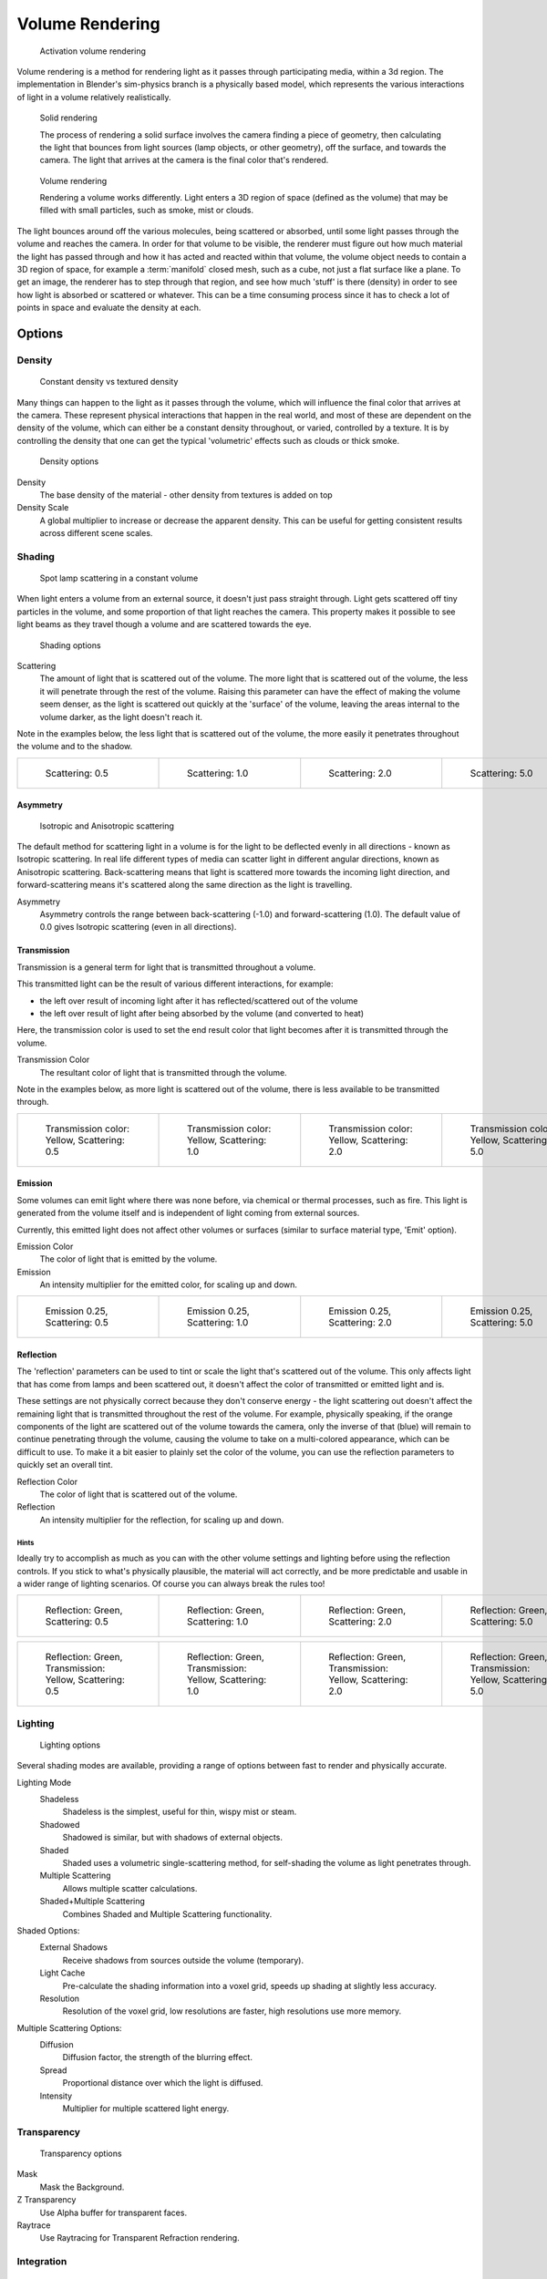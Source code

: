 
****************
Volume Rendering
****************

.. figure:: /images/Doc-26-Materials-VolumeRender-Activate.jpg
   :width: 300px
   :figwidth: 300px

   Activation volume rendering


Volume rendering is a method for rendering light as it passes through participating media,
within a 3d region.
The implementation in Blender's sim-physics branch is a physically based model,
which represents the various interactions of light in a volume relatively realistically.


.. figure:: /images/Volumerendering-solid_eq.jpg

   Solid rendering

   The process of rendering a solid surface involves the camera finding a piece of geometry,
   then calculating the light that bounces from light sources (lamp objects, or other geometry),
   off the surface, and towards the camera.
   The light that arrives at the camera is the final color that's rendered.

.. figure:: /images/Volumerendering-volume_eq.jpg

   Volume rendering

   Rendering a volume works differently. Light enters a 3D region of space (defined as the volume) that may be filled
   with small particles, such as smoke, mist or clouds.

The light bounces around off the various molecules, being scattered or absorbed,
until some light passes through the volume and reaches the camera.
In order for that volume to be visible, the renderer must figure out how much material the
light has passed through and how it has acted and reacted within that volume,
the volume object needs to contain a 3D region of space, for example a :term:`manifold` closed mesh,
such as a cube, not just a flat surface like a plane. To get an image,
the renderer has to step through that region, and see how much 'stuff' is there (density)
in order to see how light is absorbed or scattered or whatever. This can be a time consuming
process since it has to check a lot of points in space and evaluate the density at each.


Options
*******

Density
=======

.. figure:: /images/Volumerendering-density.jpg

   Constant density vs textured density


Many things can happen to the light as it passes through the volume,
which will influence the final color that arrives at the camera.
These represent physical interactions that happen in the real world,
and most of these are dependent on the density of the volume,
which can either be a constant density throughout, or varied, controlled by a texture. It is
by controlling the density that one can get the typical 'volumetric' effects such as clouds or
thick smoke.


.. figure:: /images/Doc-26-Materials-VolumeRender-Options-Density.jpg

   Density options


Density
   The base density of the material - other density from textures is added on top
Density Scale
   A global multiplier to increase or decrease the apparent density.
   This can be useful for getting consistent results across different scene scales.


Shading
=======

.. figure:: /images/Volumerendering-scattering1.jpg

   Spot lamp scattering in a constant volume


When light enters a volume from an external source, it doesn't just pass straight through.
Light gets scattered off tiny particles in the volume,
and some proportion of that light reaches the camera. This property makes it possible to see
light beams as they travel though a volume and are scattered towards the eye.


.. figure:: /images/Doc-26-Materials-VolumeRender-Options-Shading.jpg

   Shading options


Scattering
   The amount of light that is scattered out of the volume.
   The more light that is scattered out of the volume, the less it will penetrate through the rest of the volume.
   Raising this parameter can have the effect of making the volume seem denser,
   as the light is scattered out quickly at the 'surface' of the volume,
   leaving the areas internal to the volume darker, as the light doesn't reach it.

Note in the examples below, the less light that is scattered out of the volume,
the more easily it penetrates throughout the volume and to the shadow.

.. list-table::

   * - .. figure:: /images/Manual-volumerendering-scatter-Sc0.5.jpg
          :width: 150px
          :figwidth: 150px

          Scattering: 0.5

     - .. figure:: /images/Manual-volumerendering-scatter-Sc1.0.jpg
          :width: 150px
          :figwidth: 150px

          Scattering: 1.0

     - .. figure:: /images/Manual-volumerendering-scatter-Sc2.0.jpg
          :width: 150px
          :figwidth: 150px

          Scattering: 2.0

     - .. figure:: /images/Manual-volumerendering-scatter-Sc5.0.jpg
          :width: 150px
          :figwidth: 150px

          Scattering: 5.0


Asymmetry
---------

.. figure:: /images/Volumerendering-phase_diagram.jpg
   :width: 300px
   :figwidth: 300px

   Isotropic and Anisotropic scattering


The default method for scattering light in a volume is for the light to be deflected evenly in
all directions - known as Isotropic scattering.
In real life different types of media can scatter light in different angular directions,
known as Anisotropic scattering.
Back-scattering means that light is scattered more towards the incoming light direction, and
forward-scattering means it's scattered along the same direction as the light is travelling.

Asymmetry
   Asymmetry controls the range between back-scattering (-1.0) and forward-scattering (1.0).
   The default value of 0.0 gives Isotropic scattering (even in all directions).


Transmission
------------

Transmission is a general term for light that is transmitted throughout a volume.

This transmitted light can be the result of various different interactions, for example:

- the left over result of incoming light after it has reflected/scattered out of the volume
- the left over result of light after being absorbed by the volume (and converted to heat)

Here, the transmission color is used to set the end result color that light becomes after it
is transmitted through the volume.


Transmission Color
   The resultant color of light that is transmitted through the volume.

Note in the examples below, as more light is scattered out of the volume,
there is less available to be transmitted through.

.. list-table::

   * - .. figure:: /images/Manual-volumerendering-tr_y-sc0.5.jpg
          :width: 150px
          :figwidth: 150px

          Transmission color: Yellow, Scattering: 0.5

     - .. figure:: /images/Manual-volumerendering-tr_y-sc1.0.jpg
          :width: 150px
          :figwidth: 150px

          Transmission color: Yellow, Scattering: 1.0

     - .. figure:: /images/Manual-volumerendering-tr_y-sc2.0.jpg
          :width: 150px
          :figwidth: 150px

          Transmission color: Yellow, Scattering: 2.0

     - .. figure:: /images/Manual-volumerendering-tr_y-sc5.0.jpg
          :width: 150px
          :figwidth: 150px

          Transmission color: Yellow, Scattering: 5.0


Emission
--------

Some volumes can emit light where there was none before, via chemical or thermal processes,
such as fire. This light is generated from the volume itself and is independent of light
coming from external sources.

Currently, this emitted light does not affect other volumes or surfaces
(similar to surface material type, 'Emit' option).

Emission Color
   The color of light that is emitted by the volume.
Emission
   An intensity multiplier for the emitted color, for scaling up and down.


.. list-table::

   * - .. figure:: /images/Manual-volumerendering-emission-0.25-sc0.5.jpg
          :width: 150px
          :figwidth: 150px

          Emission 0.25, Scattering: 0.5

     - .. figure:: /images/Manual-volumerendering-emission-0.25-sc1.0.jpg
          :width: 150px
          :figwidth: 150px

          Emission 0.25, Scattering: 1.0

     - .. figure:: /images/Manual-volumerendering-emission-0.25-sc2.0.jpg
          :width: 150px
          :figwidth: 150px

          Emission 0.25, Scattering: 2.0

     - .. figure:: /images/Manual-volumerendering-emission-0.25-sc5.0.jpg
          :width: 150px
          :figwidth: 150px

          Emission 0.25, Scattering: 5.0


Reflection
----------

The 'reflection' parameters can be used to tint or scale the light that's scattered out of the
volume. This only affects light that has come from lamps and been scattered out,
it doesn't affect the color of transmitted or emitted light and is.

These settings are not physically correct because they don't conserve energy - the light
scattering out doesn't affect the remaining light that is transmitted throughout the rest of
the volume. For example, physically speaking,
if the orange components of the light are scattered out of the volume towards the camera,
only the inverse of that (blue) will remain to continue penetrating through the volume,
causing the volume to take on a multi-colored appearance, which can be difficult to use.
To make it a bit easier to plainly set the color of the volume,
you can use the reflection parameters to quickly set an overall tint.


Reflection Color
   The color of light that is scattered out of the volume.
Reflection
   An intensity multiplier for the reflection, for scaling up and down.


Hints
^^^^^

Ideally try to accomplish as much as you can with the other volume settings and lighting
before using the reflection controls. If you stick to what's physically plausible,
the material will act correctly,
and be more predictable and usable in a wider range of lighting scenarios.
Of course you can always break the rules too!


.. list-table::

   * - .. figure:: /images/Manual-volumerendering-reflection-sc0.5.jpg
          :width: 150px
          :figwidth: 150px

          Reflection: Green, Scattering: 0.5

     - .. figure:: /images/Manual-volumerendering-reflection-sc1.0.jpg
          :width: 150px
          :figwidth: 150px

          Reflection: Green, Scattering: 1.0

     - .. figure:: /images/Manual-volumerendering-reflection-sc2.0.jpg
          :width: 150px
          :figwidth: 150px

          Reflection: Green, Scattering: 2.0

     - .. figure:: /images/Manual-volumerendering-reflection-sc5.0.jpg
          :width: 150px
          :figwidth: 150px

          Reflection: Green, Scattering: 5.0


.. list-table::

   * - .. figure:: /images/Manual-volumerendering-refl_g-tr_y-sc0.5.jpg
          :width: 150px
          :figwidth: 150px

          Reflection: Green, Transmission: Yellow, Scattering: 0.5

     - .. figure:: /images/Manual-volumerendering-refl_g-tr_y-sc1.0.jpg
          :width: 150px
          :figwidth: 150px

          Reflection: Green, Transmission: Yellow, Scattering: 1.0

     - .. figure:: /images/Manual-volumerendering-refl_g-tr_y-sc2.0.jpg
          :width: 150px
          :figwidth: 150px

          Reflection: Green, Transmission: Yellow, Scattering: 2.0

     - .. figure:: /images/Manual-volumerendering-refl_g-tr_y-sc5.0.jpg
          :width: 150px
          :figwidth: 150px

          Reflection: Green, Transmission: Yellow, Scattering: 5.0


Lighting
========

.. figure:: /images/Doc-26-Materials-VolumeRender-Options-Lighting.jpg

   Lighting options


Several shading modes are available,
providing a range of options between fast to render and physically accurate.

Lighting Mode
   Shadeless
      Shadeless is the simplest, useful for thin, wispy mist or steam.
   Shadowed
      Shadowed is similar, but with shadows of external objects.
   Shaded
      Shaded uses a volumetric single-scattering method, for self-shading the volume as light penetrates through.
   Multiple Scattering
      Allows multiple scatter calculations.
   Shaded+Multiple Scattering
      Combines Shaded and Multiple Scattering functionality.


Shaded Options:
   External Shadows
      Receive shadows from sources outside the volume (temporary).
   Light Cache
      Pre-calculate the shading information into a voxel grid, speeds up shading at slightly less accuracy.
   Resolution
      Resolution of the voxel grid, low resolutions are faster, high resolutions use more memory.


Multiple Scattering Options:
   Diffusion
      Diffusion factor, the strength of the blurring effect.
   Spread
      Proportional distance over which the light is diffused.
   Intensity
      Multiplier for multiple scattered light energy.


Transparency
============

.. figure:: /images/Doc-26-Materials-VolumeRender-Options-Transparency.jpg

   Transparency options


Mask
   Mask the Background.
Z Transparency
   Use Alpha buffer for transparent faces.
Raytrace
   Use Raytracing for Transparent Refraction rendering.


Integration
===========

.. figure:: /images/Doc-26-Materials-VolumeRender-Options-Integration.jpg

   Integration options


Step Calculation Method
   Method of calculating the step through the volume.

   Randomized
      Randomized method of calculating the step.
   Constant
      Constant method of calculating the step.

Step Size
   Distance between subsequent volume depth samples.
   Step Sizes determine how noisy the volume is.
   Higher values result in lower render times and higher noise.
Depth Cutoff
   Stop ray marching early if transmission drops below this luminance -
   higher values give speedups in dense volumes at the expense of accuracy.


Options
=======

.. figure:: /images/Doc-26-Materials-VolumeRender-Options.jpg

   Material volume options


Traceable
   Allow this material to calculate raytracing.
Full Oversample
   Force this material to render full shading/textures for all anti-aliasing samples.
Use Mist
   Use mist with this material (in world settings).

Light Group
   Limit lighting of this material to lamps in this group.
Exclusive
   Material uses this group exclusively. Lamps are excluded from other scene lighting.


Examples
********

<these are sandbox edits to the whole shading intro section of the wiki,
which groups materials and textures, and gives us an entree into Volumetric shading.
Note qualification of Mesh object. Need to investigate shading of other object types...>

Shading is the process and the code which enables an object to be seen in the final render
output. Blender has four methods to shade a mesh object:


- Surface
- Volumetric
- Halo
- Wire

Surface shading indicates that the object is a tangible,
skinned object that has a solid (but possibly pliable) surface, such as a chair, a sword,
or a peach. The surface is described in terms of having a diffuse, specular, mirror,
and transparency.
It may also have a semi-transparent surface and something inside of it that scatters light,
called sub-surface scattering. It may be reflective, such as chrome, smooth plastic,
or metal, and may be partially transparent, such as glass, or liquid.

Volumetric shading treats the object as a volume of space that is filled with microscopic
particles, such as a cloud, smoke, mist, fog, mystical spells, and steam.
As light enters the volume, it is scattered by these particles,
and some of that scattering reaches the eye/camera for us to see.
The volume is described in terms of density, xxx.
The particles may be uniformly colored but have a varying density within the volume,
and so the shape may have darker areas.
The density may be uniformly dispersed throughout the volume, or it may be clumpled,
giving a recognizable shape. Those microscopic particles may give off light themselves,
as if they contained glowing embers or sparks,
or were transmitting some energy field inside the cloud.
That density may be driven by a particle system to create a well-defined jet or emission.

Halo shading turns each vertex of the object into a glob of light, an effect seen with sparks,
pixie dust, glint, and sparkles from, for example, a diamond in bright sunlight.
Halos can also be used to give a rough approximation of a lens flare, which is observed when a
real camera lens looks directly at a bright light source such as the sun.

Wire shading renders each edge of the object as a thin line, like a wire cage, or net.
Wire rendering is very fast and can be used as a proxy material for a more complicated surface
to save time during intermediate renders.

There are two major components to shading: the Material and its Textures.
The color that you see is a function of the light and the shading,
so you need to also check out the lighting section as well.
There are five types of objects in Blender that can be shaded: Mesh, Curve, Surface, Meta,
and Text.
The table below indicates which types of shading are available for each kind of object.
Keep in mind that all types of non-mesh objects can be converted from their type to a Mesh,
so, ultimately, all kinds of shading are available for all kinds of objects


.. list-table::
   Shading available per Object type

   * - Surface
     - Halo
     - Wire
     - Volumetric
     - no
   * - Mesh
     - yes
     - full
     - yes
     - yes
   * - Curve
     - if cyclic or extruded
     - no
     - no
     - no
   * - Surface
     - yes
     - no
     - yes
     - no
   * - Meta
     - yes
     - no
     - no
     - no
   * - Text
     - yes
     - no
     - no
     - no


..    Comment: <!--
   [[File:1.png|300px|Step Size 1.0]]
   [[File:8.png|300px|Step Size 0.5]]
   [[File:3.png|300px|Step Size 0.3]]
   [[File:4.png|300px|Step Size 0.1]]
   [[File:5.png|300px|Step Size 0.05]]
   [[File:6.png|300px|Step Size 0.02]]
   --> .


